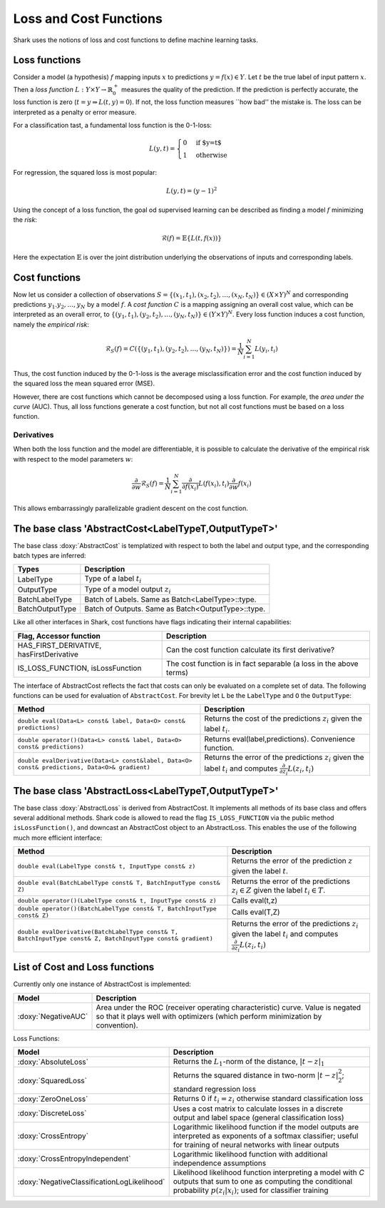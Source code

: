 

Loss and Cost Functions
=======================


Shark uses the notions of loss and cost functions to define machine
learning tasks.

Loss functions
--------------

Consider a model (a hypothesis) :math:`f` mapping inputs :math:`x`
to predictions :math:`y=f(x)\in Y`.  Let :math:`t` be the true
label of input pattern :math:`x`.  Then a *loss function*
:math:`L:Y\times Y\to\mathbb{R}^+_0` measures the quality of the
prediction. If the prediction is perfectly accurate, the loss function
is zero (:math:`t=y\Rightarrow L(t, y)=0`). If not, the loss
function measures ``how bad'' the mistake is. The loss can be
interpreted as a penalty or error measure.

For a classification tast, a fundamental loss function 
is the 0-1-loss:

.. math::
  L(y,t)=\begin{cases} 0 & \text{if $y=t$}\\1 & \text{otherwise}\end{cases}

For regression, the squared loss is most popular:

.. math::
  L(y,t)= (y-1)^2

Using the concept of a loss function, the goal od supervised learning
can be described as finding a model :math:`f` minimizing the *risk*:

.. math::
  \mathcal{R}(f) = \mathbb{E}\{   L(t, f(x)) \}

Here the expectation :math:`\mathbb{E}` is over the joint distribution 
underlying the observations of inputs and corresponding labels.

Cost functions
--------------

Now let us consider a collection of observations
:math:`S=\{(x_1,t_1),(x_2,t_2),\dots,(x_N,t_N)\}\in(X\times Y)^N` and
corresponding predictions :math:`y_1.y_2,\dots,y_N`  by a model :math:`f`.
A *cost function* :math:`C` is a mapping assigning 
an overall cost value, which can be interpreted as an overall error,
to :math:`\{(y_1,t_1),(y_2,t_2),\dots,(y_N,t_N)\}\in(Y\times Y)^N`.
Every loss function induces a cost function, namely the *empirical
risk*:

.. math::
  \mathcal{R}_S(f) = C(\{(y_1,t_1),(y_2,t_2),\dots,(y_N,t_N)\})  = \frac 1 N \sum_{i=1}^N L(y_i,t_i)

Thus, the cost function induced by the 0-1-loss is the average
misclassification error and the cost function induced by the squared
loss the mean squared error (MSE).

However, there are cost functions which cannot be decomposed using a loss
function. For example, the *area under the curve* (AUC).
Thus, all loss functions generate a cost function, but not all cost
functions must be based on a loss function.





.. todo::

    i think what is missing here is a comment on the normalization
    conventions. i can't even quite figure them out on my own from the code.
    it seems that for losses, when the type passed to eval is data-of-something,
    then the result is normalized by the number of samples, and if i use the
    batch interface of eval, it is not normalized, correct? so, using the
    data interface is a statement that one wants normalization and otherwise
    on always does it oneself? i am aware that this could also go down to where
    the eval-interfaces are explained, but i think it should be at a more
    prominent place actually.




Derivatives
&&&&&&&&&&&


When both the loss function and the model are differentiable, it is possible
to calculate the derivative of the empirical risk with respect to the model
parameters :math:`w`:

.. math::
  \frac {\partial}{\partial w}\mathcal{R}_S(f)  = \frac 1 N \sum_{i=1}^N \frac {\partial}{\partial f(x_i)}L(f(x_i),t_i)\frac {\partial}{\partial w}f(x_i)

This allows embarrassingly parallelizable gradient descent on the cost
function.




The base class 'AbstractCost<LabelTypeT,OutputTypeT>'
-----------------------------------------------------


The base class :doxy:`AbstractCost` is templatized with respect to both the
label and output type, and the corresponding batch types are inferred:


========================   ==================================================
Types                      Description
========================   ==================================================
LabelType                  Type of a label :math:`t_i`
OutputType                 Type of a model output :math:`z_i`
BatchLabelType             Batch of Labels. Same as Batch<LabelType>::type.
BatchOutputType            Batch of Outputs. Same as Batch<OutputType>::type.
========================   ==================================================



Like all other interfaces in Shark, cost functions have flags indicating their
internal capabilities:



=========================================  ==================================================================
Flag, Accessor function                    Description
=========================================  ==================================================================
HAS_FIRST_DERIVATIVE, hasFirstDerivative   Can the cost function calculate its first derivative?
IS_LOSS_FUNCTION, isLossFunction           The cost function is in fact separable (a loss in the above terms)
=========================================  ==================================================================



The interface of AbstractCost reflects the fact that costs can only be evaluated
on a complete set of data. The following functions can be used for evaluation of
``AbstractCost``. For brevity let ``L`` be the ``LabelType`` and ``O`` the
``OutputType``:


==============================================================================================   ===============================================================================
Method                                                                                           Description
==============================================================================================   ===============================================================================
``double eval(Data<L> const& label, Data<O> const& predictions)``                                Returns the cost of the predictions :math:`z_i` given the label :math:`t_i`.
``double operator()(Data<L> const& label, Data<O> const& predictions)``                          Returns eval(label,predictions). Convenience function.
``double evalDerivative(Data<L> const&label, Data<O> const& predictions, Data<O>& gradient)``    Returns the error of the predictions :math:`z_i` given the label :math:`t_i`
                                                                                                 and computes :math:`\frac {\partial}{\partial z_i}L(z_i,t_i)`
==============================================================================================   ===============================================================================




The base class 'AbstractLoss<LabelTypeT,OutputTypeT>'
-----------------------------------------------------


The base class :doxy:`AbstractLoss` is derived from AbstractCost. It implements
all methods of its base class and offers several additional methods. Shark code is
allowed to read the flag ``IS_LOSS_FUNCTION`` via the public method ``isLossFunction()``,
and downcast an AbstractCost object to an AbstractLoss. This enables the use of the
following much more efficient interface:


===========================================================================================================   =========================================================================================
Method                                                                                                        Description
===========================================================================================================   =========================================================================================
``double eval(LabelType const& t, InputType const& z)``                                                       Returns the error of the prediction :math:`z` given the label :math:`t`.
``double eval(BatchLabelType const& T, BatchInputType const& Z)``                                             Returns the error of the predictions :math:`z_i \in Z` given the label :math:`t_i \in T`.
``double operator()(LabelType const& t, InputType const& z)``                                                 Calls eval(t,z)
``double operator()(BatchLabelType const& T, BatchInputType const& Z)``                                       Calls eval(T,Z)
``double evalDerivative(BatchLabelType const& T, BatchInputType const& Z, BatchInputType const& gradient)``   Returns the error of the predictions :math:`z_i` given the label :math:`t_i`
                                                                                                              and computes :math:`\frac {\partial}{\partial z_i}L(z_i,t_i)`
===========================================================================================================   =========================================================================================




List of Cost and Loss functions
-------------------------------


Currently only one instance of AbstractCost is implemented:

.. todo::

    then this should also be the example used in the text above, no?


====================  ======================================================
Model                 Description
====================  ======================================================
:doxy:`NegativeAUC`   Area under the ROC (receiver operating characteristic)
                      curve. Value is negated so that it plays well with
                      optimizers (which perform minimization by convention).
====================  ======================================================



Loss Functions:


============================================  ==============================================================================
Model                                         Description
============================================  ==============================================================================
:doxy:`AbsoluteLoss`                          Returns the :math:`L_1`-norm of the distance, :math:`|t-z|_1`
:doxy:`SquaredLoss`                           Returns the squared distance in two-norm
                                              :math:`|t-z|_2^2`; standard regression loss
:doxy:`ZeroOneLoss`                           Returns 0 if :math:`t_i=z_i` otherwise standard classification loss
:doxy:`DiscreteLoss`                          Uses a cost matrix to calculate losses in a discrete output and label
                                              space (general classification loss)
:doxy:`CrossEntropy`                          Logarithmic likelihood function if the model outputs are 
                                              interpreted as exponents of a softmax classifier;
                                              useful for training of neural networks with linear outputs
:doxy:`CrossEntropyIndependent`               Logarithmic likelihood function with
                                              additional independence assumptions
:doxy:`NegativeClassificationLogLikelihood`   Likelihood likelihood function interpreting a model with *C* outputs that sum to one as
                                              computing the conditional probability
					      :math:`p(z_i|x_i)`; used for classifier training
============================================  ==============================================================================



.. todo::

    i think the descriptions in the right table need some update.
    for example, the one for CrossEntropyIndependent does not make sense;
    Also, if I don't misinterpret the AbsoluteLoss code, then
    it is not the 1-norm that is used to calculate the distance? This
    needs to be checked! If there is a misunderstanding about the 1-norm,
    then the other tutorials should be revisited again as well.
